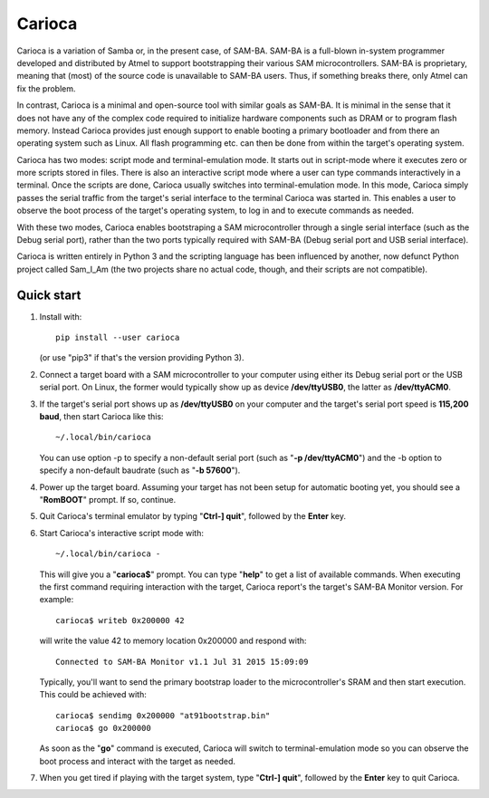 =======
Carioca
=======

Carioca is a variation of Samba or, in the present case, of SAM-BA.
SAM-BA is a full-blown in-system programmer developed and distributed
by Atmel to support bootstrapping their various SAM microcontrollers.
SAM-BA is proprietary, meaning that (most) of the source code is
unavailable to SAM-BA users.  Thus, if something breaks there, only
Atmel can fix the problem.

In contrast, Carioca is a minimal and open-source tool with similar
goals as SAM-BA.  It is minimal in the sense that it does not have any
of the complex code required to initialize hardware components such as
DRAM or to program flash memory.  Instead Carioca provides just enough
support to enable booting a primary bootloader and from there an
operating system such as Linux.  All flash programming etc. can then
be done from within the target's operating system.

Carioca has two modes: script mode and terminal-emulation mode.  It
starts out in script-mode where it executes zero or more scripts
stored in files.  There is also an interactive script mode where a
user can type commands interactively in a terminal.  Once the scripts
are done, Carioca usually switches into terminal-emulation mode.  In
this mode, Carioca simply passes the serial traffic from the target's
serial interface to the terminal Carioca was started in.  This enables
a user to observe the boot process of the target's operating system,
to log in and to execute commands as needed.

With these two modes, Carioca enables bootstraping a SAM
microcontroller through a single serial interface (such as the Debug
serial port), rather than the two ports typically required with SAM-BA
(Debug serial port and USB serial interface).

Carioca is written entirely in Python 3 and the scripting language has
been influenced by another, now defunct Python project called Sam_I_Am
(the two projects share no actual code, though, and their scripts are
not compatible).

Quick start
-----------

1. Install with::

	pip install --user carioca

   (or use "pip3" if that's the version providing Python 3).

2. Connect a target board with a SAM microcontroller to your computer
   using either its Debug serial port or the USB serial port.  On
   Linux, the former would typically show up as device **/dev/ttyUSB0**,
   the latter as **/dev/ttyACM0**.

3. If the target's serial port shows up as **/dev/ttyUSB0** on your
   computer and the target's serial port speed is **115,200 baud**, then
   start Carioca like this::

	~/.local/bin/carioca

   You can use option -p to specify a non-default serial port (such as
   "**-p /dev/ttyACM0**") and the -b option to specify a non-default
   baudrate (such as "**-b 57600**").

4. Power up the target board.  Assuming your target has not been setup
   for automatic booting yet, you should see a "**RomBOOT**" prompt.  If so,
   continue.

5. Quit Carioca's terminal emulator by typing "**Ctrl-] quit**", followed
   by the **Enter** key.

6. Start Carioca's interactive script mode with::

	~/.local/bin/carioca -

   This will give you a "**carioca$**" prompt. You can type "**help**" to get
   a list of available commands.  When executing the first command
   requiring interaction with the target, Carioca report's the target's
   SAM-BA Monitor version.  For example::

	carioca$ writeb 0x200000 42

   will write the value 42 to memory location 0x200000 and respond with::

	Connected to SAM-BA Monitor v1.1 Jul 31 2015 15:09:09

   Typically, you'll want to send the primary bootstrap loader to
   the microcontroller's SRAM and then start execution.  This could be
   achieved with::

	carioca$ sendimg 0x200000 "at91bootstrap.bin"
	carioca$ go 0x200000

   As soon as the "**go**" command is executed, Carioca will switch to
   terminal-emulation mode so you can observe the boot process and
   interact with the target as needed.

7. When you get tired if playing with the target system, type
   "**Ctrl-] quit**", followed by the **Enter** key to quit Carioca.